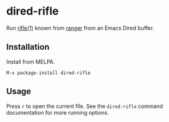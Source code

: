 * dired-rifle
  Run [[https://ranger.github.io/ranger.1.html#RIFLE][rifle(1)]] known from [[https://github.com/ranger/ranger][ranger]] from an Emacs Dired buffer.

** Installation

   Install from MELPA.

   #+BEGIN_EXAMPLE
     M-x package-install dired-rifle
   #+END_EXAMPLE

** Usage

   Press =r= to open the current file.  See the =dired-rifle= command
   documentation for more running options.
